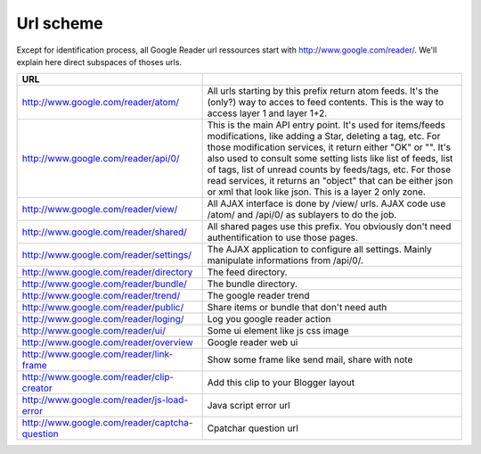 Url scheme
===========================================
Except for identification process, all Google Reader url ressources start with http://www.google.com/reader/. We'll explain here direct subspaces of thoses urls.

+-----------------------------------------------+------------------------------------------------------------------------------------------------------------------------------------+
|         URL                                   |                                                                                                                                    |
+===============================================+====================================================================================================================================+
|http://www.google.com/reader/atom/             | All urls starting by this prefix return atom feeds. It's the (only?) way to acces to feed contents.                                |
|                                               | This is the way to access layer 1 and layer 1+2.                                                                                   |
+-----------------------------------------------+------------------------------------------------------------------------------------------------------------------------------------+
|http://www.google.com/reader/api/0/            | This is the main API entry point. It's used for items/feeds modifications, like adding a Star, deleting a tag, etc.                |
|                                               | For those modification services, it return either "OK" or "". It's also used to consult some setting lists like list of feeds,     |
|                                               | list of tags, list of unread counts by feeds/tags, etc. For those read services, it returns an "object" that can be either json    |
|                                               | or xml that look like json. This is a layer 2 only zone.                                                                           |
+-----------------------------------------------+------------------------------------------------------------------------------------------------------------------------------------+
|http://www.google.com/reader/view/             | All AJAX interface is done by /view/ urls. AJAX code use /atom/ and /api/0/ as sublayers to do the job.                            |
+-----------------------------------------------+------------------------------------------------------------------------------------------------------------------------------------+
|http://www.google.com/reader/shared/           | All shared pages use this prefix. You obviously don't need authentification to use those pages.                                    |
+-----------------------------------------------+------------------------------------------------------------------------------------------------------------------------------------+
|http://www.google.com/reader/settings/         | The AJAX application to configure all settings. Mainly manipulate informations from /api/0/.                                       |
+-----------------------------------------------+------------------------------------------------------------------------------------------------------------------------------------+
|http://www.google.com/reader/directory         | The feed directory.                                                                                                                |
+-----------------------------------------------+------------------------------------------------------------------------------------------------------------------------------------+
|http://www.google.com/reader/bundle/           | The bundle directory.                                                                                                              |
+-----------------------------------------------+------------------------------------------------------------------------------------------------------------------------------------+
|http://www.google.com/reader/trend/            | The google reader trend                                                                                                            |
+-----------------------------------------------+------------------------------------------------------------------------------------------------------------------------------------+
|http://www.google.com/reader/public/           | Share items or bundle that don't need auth                                                                                         |
+-----------------------------------------------+------------------------------------------------------------------------------------------------------------------------------------+
|http://www.google.com/reader/loging/           | Log you google reader action                                                                                                       |
+-----------------------------------------------+------------------------------------------------------------------------------------------------------------------------------------+
|http://www.google.com/reader/ui/               | Some ui element like js css image                                                                                                  |
+-----------------------------------------------+------------------------------------------------------------------------------------------------------------------------------------+
|http://www.google.com/reader/overview          | Google reader web ui                                                                                                               |
+-----------------------------------------------+------------------------------------------------------------------------------------------------------------------------------------+
|http://www.google.com/reader/link-frame        | Show some frame like send mail, share with note                                                                                    |
+-----------------------------------------------+------------------------------------------------------------------------------------------------------------------------------------+
|http://www.google.com/reader/clip-creator      | Add this clip to your Blogger layout                                                                                               |
+-----------------------------------------------+------------------------------------------------------------------------------------------------------------------------------------+
|http://www.google.com/reader/js-load-error     | Java script error url                                                                                                              |
+-----------------------------------------------+------------------------------------------------------------------------------------------------------------------------------------+
|http://www.google.com/reader/captcha-question  | Cpatchar question url                                                                                                              |
+-----------------------------------------------+------------------------------------------------------------------------------------------------------------------------------------+
 
